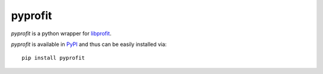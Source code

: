 pyprofit
########

.. image:: https://travis-ci.org/ICRAR/pyprofit.svg?branch=master
    :target: https://travis-ci.org/ICRAR/pyprofit

.. image:: https://img.shields.io/pypi/v/pyprofit.svg
    :target: https://pypi.python.org/pypi/pyprofit

.. image:: https://img.shields.io/pypi/pyversions/pyprofit.svg
    :target: https://pypi.python.org/pypi/pyprofit

*pyprofit* is a python wrapper for `libprofit <https://www.github.com/ICRAR/libprofit>`_.

*pyprofit* is available in `PyPI <https://pypi.python.org/pypi/pyprofit>`_
and thus can be easily installed via::

 pip install pyprofit
